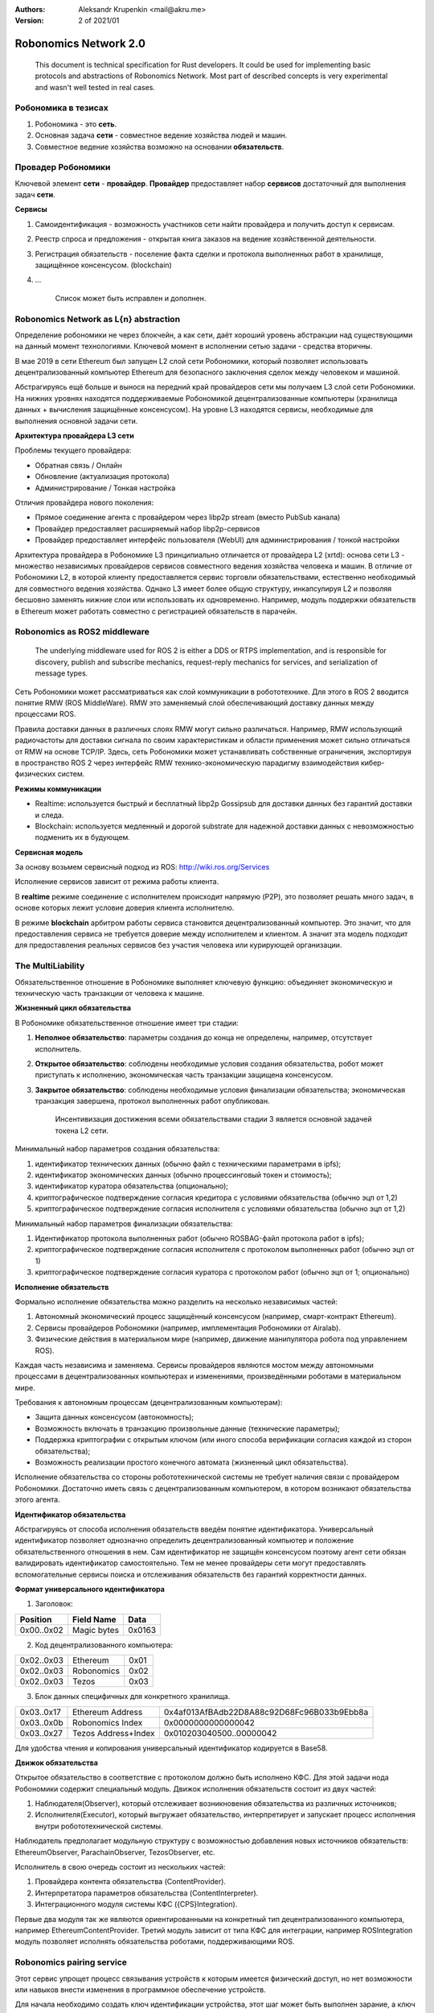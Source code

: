 :Authors:
    Aleksandr Krupenkin <mail@akru.me>

:Version: 2 of 2021/01

Robonomics Network 2.0
======================

    This document is technical specification for Rust developers.
    It could be used for implementing basic protocols and abstractions of Robonomics Network.
    Most part of described concepts is very experimental and wasn't well tested in real cases.

Робономика в тезисах
~~~~~~~~~~~~~~~~~~~~

1. Робономика - это **сеть**.
2. Основная задача **сети** - совместное ведение хозяйства людей и машин.
3. Совместное ведение хозяйства возможно на основании **обязательств**.

Провадер Робономики
~~~~~~~~~~~~~~~~~~~

Ключевой элемент **сети** - **провайдер**. **Провайдер** предоставляет набор **сервисов**
достаточный для выполнения задач **сети**.

**Сервисы**

1. Самоидентификация - возможность участников сети найти провайдера и получить доступ к сервисам.
2. Реестр спроса и предложения - открытая книга заказов на ведение хозяйственной деятельности.
3. Регистрация обязательств - поселение факта сделки и протокола выполненных работ в хранилище, защищённое консенсусом. (blockchain)
4. ...

    Список может быть исправлен и дополнен.

Robonomics Network as L{n} abstraction
~~~~~~~~~~~~~~~~~~~~~~~~~~~~~~~~~~~~~~

Определение робономики не через блокчейн, а как сети, даёт хороший уровень абстракции
над существующими на данный момент технологиями. Ключевой момент в исполнении сетью
задачи - средства вторичны.

В мае 2019 в сети Ethereum был запущен L2 слой сети Робономики, который позволяет
использовать децентрализованный компьютер Ethereum для безопасного заключения сделок
между человеком и машиной.

Абстрагируясь ещё больше и вынося на передний край провайдеров сети мы получаем
L3 слой сети Робономики. На нижних уровнях находятся поддерживаемые Робономикой
децентрализованные компьютеры (хранилища данных + вычисления защищённые консенсусом).
На уровне L3 находятся сервисы, необходимые для выполнения основной задачи сети.

**Архитектура провайдера L3 сети**

Проблемы текущего провайдера:

- Обратная связь / Онлайн
- Обновление (актуализация протокола)
- Администрирование / Тонкая настройка

Отличия провайдера нового поколения:

- Прямое соединение агента с провайдером через libp2p stream (вместо PubSub канала)
- Провайдер предоставляет расширяемый набор libp2p-сервисов
- Провайдер предоставляет интерфейс пользователя (WebUI) для администрирования / тонкой настройки

Архитектура провайдера в Робономике L3 принципиально отличается от провайдера L2 (xrtd):
основа сети L3 - множество независимых провайдеров сервисов совместного ведения хозяйства человека и машин.
В отличие от Робономики L2, в которой клиенту предоставляется сервис торговли обязательствами,
естественно необходимый для совместного ведения хозяйства. Однако L3 имеет более общую структуру,
инкапсулируя L2 и позволяя бесшовно заменять нижние слои или использовать их одновременно.
Например, модуль поддержки обязательств в Ethereum может работать совместно с регистрацией обязательств в парачейн.

Robonomics as ROS2 middleware
~~~~~~~~~~~~~~~~~~~~~~~~~~~~~

    The underlying middleware used for ROS 2 is either a DDS or RTPS implementation,
    and is responsible for discovery, publish and subscribe mechanics, request-reply
    mechanics for services, and serialization of message types.

Сеть Робономики может рассматриваться как слой коммуникации в робототехнике. Для этого в ROS 2 вводится
понятие RMW (ROS MiddleWare). RMW это заменяемый слой обеспечивающий доставку данных между процессами ROS.

.. image:: ros_client_library_api_stack.png 

Правила доставки данных в различных слоях RMW могут сильно различаться. Например, RMW использующий радиочастоты
для доставки сигнала по своим характеристикам и области применения может сильно отличаться от RMW на основе TCP/IP.
Здесь, сеть Робономики может устанавливать собственные ограничения, экспортируя в пространство ROS 2 через интерфейс RMW
технико-экономическую парадигму взаимодействия кибер-физических систем.


**Режимы коммуникации**

* Realtime: используется быстрый и бесплатный libp2p Gossipsub для доставки данных без гарантий доставки и следа.
* Blockchain: используется медленный и дорогой substrate для надежной доставки данных с невозможностью подменить их в будующем.

**Сервисная модель**

За основу возьмем сервисный подход из ROS: http://wiki.ros.org/Services

Исполнение сервисов зависит от режима работы клиента.

В **realtime** режиме соединение с исполнителем происходит напрямую (P2P),
это позволяет решать много задач, в основе которых лежит условие доверия клиента исполнителю.

В режиме **blockchain** арбитром работы сервиса становится децентрализованный компьютер. Это значит,
что для предоставления сервиса не требуется доверие между исполнителем и клиентом. А значит эта модель
подходит для предоставления реальных сервисов без участия человека или курирующей организации. 


The MultiLiability
~~~~~~~~~~~~~~~~~~

Обязательственное отношение в Робономике выполняет ключевую функцию:
объединяет экономическую и техническую часть транзакции от человека к машине.

.. image:: robonomics-venn.svg

**Жизненный цикл обязательства**

В Робономике обязательственное отношение имеет три стадии:

1. **Неполное обязательство**: параметры создания до конца не определены, например, отсутствует исполнитель.
2. **Открытое обязательство**: соблюдены необходимые условия создания обязательства, робот может приступать к исполнению, экономическая часть транзакции защищена консенсусом.
3. **Закрытое обязательство**: соблюдены необходимые условия финализации обязательства; экономическая транзакция завершена, протокол выполненных работ опубликован.

    Инсентивизация достижения всеми обязательствами стадии 3 является основной задачей токена L2 сети.

Минимальный набор параметров создания обязательства:

1. идентификатор технических данных (обычно файл с техническими параметрами в ipfs);
2. идентификатор экономических данных (обычно процессинговый токен и стоимость);
3. идентификатор куратора обязательства (опционально);
4. криптографическое подтверждение согласия кредитора с условиями обязательства (обычно эцп от 1,2)
5. криптографическое подтверждение согласия исполнителя с условиями обязательства (обычно эцп от 1,2)

Минимальный набор параметров финализации обязательства:

1. Идентификатор протокола выполненных работ (обычно ROSBAG-файл протокола работ в ipfs);
2. криптографическое подтверждение согласия исполнителя с протоколом выполненных работ (обычно эцп от 1)
3. криптографическое подтверждение согласия куратора с протоколом работ (обычно эцп от 1; опционально)

**Исполнение обязательств**

Формально исполнение обязательства можно разделить на несколько независимых частей:

1. Автономный экономический процесс защищённый консенсусом (например, смарт-контракт Ethereum).
2. Сервисы провайдеров Робономики (например, имплементация Робономики от Airalab).
3. Физические действия в материальном мире (например, движение манипулятора робота под управлением ROS).

Каждая часть независима и заменяема. Сервисы провайдеров являются мостом между автономными процессами в децентрализованных компьютерах и изменениями, произведёнными роботами в материальном мире.

Требования к автономным процессам (децентрализованным компьютерам):

- Защита данных консенсусом (автономность);
- Возможность включать в транзакцию произвольные данные (технические параметры);
- Поддержка криптографии с открытым ключом (или иного способа верификации согласия каждой из сторон обязательства);
- Возможность реализации простого конечного автомата (жизненный цикл обязательства).

Исполнение обязательства со стороны робототехнической системы не требует наличия связи с провайдером Робономики. Достаточно иметь связь с децентрализованным компьютером, в котором возникают обязательства  этого агента.

**Идентификатор обязательства**

Абстрагируясь от способа исполнения обязательств введём понятие идентификатора. Универсальный идентификатор позволяет однозначно определить децентрализованный компьютер и положение обязательственного отношения в нем. Сам идентификатор не защищён консенсусом поэтому агент сети обязан валидировать идентификатор самостоятельно. Тем не менее провайдеры сети могут предоставлять вспомогательные сервисы поиска и отслеживания обязательств без гарантий корректности данных.

**Формат универсального идентификатора**

1. Заголовок:

+-------------+------------------+--------+
| Position    | Field Name       | Data   |
+=============+==================+========+
| 0x00..0x02  | Magic bytes      | 0x0163 |
+-------------+------------------+--------+

2. Код децентрализованного компьютера:

+------------+------------+------+
| 0x02..0x03 | Ethereum   | 0x01 |
+------------+------------+------+
| 0x02..0x03 | Robonomics | 0x02 |
+------------+------------+------+
| 0x02..0x03 | Tezos      | 0x03 |
+------------+------------+------+

3. Блок данных специфичных для конкретного хранилища.

+------------+---------------------+--------------------------------------------+
| 0x03..0x17 | Ethereum Address    | 0x4af013AfBAdb22D8A88c92D68Fc96B033b9Ebb8a |
+------------+---------------------+--------------------------------------------+
| 0x03..0x0b | Robonomics Index    | 0x0000000000000042                         |
+------------+---------------------+--------------------------------------------+
| 0x03..0x27 | Tezos Address+Index | 0x010203040500..00000042                   |
+------------+---------------------+--------------------------------------------+

Для удобства чтения и копирования универсальный идентификатор кодируется в Base58.

**Движок обязательства**

Открытое обязательство в соответствие с протоколом должно быть исполнено КФС. Для этой задачи нода Робономики содержит специальный модуль. Движок исполнения обязательств состоит из двух частей:

1. Наблюдателя(Observer), который отслеживает возникновения обязательства из различных источников;
2. Исполнителя(Executor), который выгружает обязательство, интерпретирует и запускает процесс исполнения внутри робототехнической системы.

Наблюдатель предполагает модульную структуру с возможностью добавления новых источников обязательств: EthereumObserver, ParachainObserver, TezosObserver, etc.

Исполнитель в свою очередь состоит из нескольких частей:

1. Провайдера контента обязательства (ContentProvider).
2. Интерпретатора параметров обязательства (ContentInterpreter).
3. Интеграционного модуля системы КФС ({CPS}Integration).

Первые два модуля так же являются ориентированными на конкретный тип децентрализованного компьютера, например EthereumContentProvider. Третий модуль зависит от типа КФС для интеграции, например ROSIntegration модуль позволяет исполнять обязательства роботами, поддерживающими ROS.


Robonomics pairing service
~~~~~~~~~~~~~~~~~~~~~~~~~~

Этот сервис упрощет процесс связывания устройств к которым имеется физический доступ, но нет
возможности или навыков внести изменения в программное обеспечение устройств.

Для начала необходимо создать ключ идентификации устройства, этот шаг может быть выполнен зарание,
а ключ размещен на устройстве в виде штрих-кода (QR).

    robonomics key generate

Следющим шагом является введение устройства в режим сопряжения, обычно зажиманием специальной комбинации клавиш
или запуском специальной команды (кнопки).

    robonomics pair listen --key ...

Финальным шагом является отправка команды с терминала клиента на подключение устройства. В данном случае идентификатор
может быть введен вручную, либо при помощи QR-кода. 

    robonomics pair connect 5b...

На этапе подключения клиент отправляет широковещательный запрос в сеть в поисках узла с искомым идентификатором.
Здесь может использоваться DHT или PubSub рассылка. Устройство при получении зашифрованного Hello сообщения в свой адрес,
пытается подключиться к клиенту напрямую либо при помощи relay-ноды. Когда соедниение установлено, клиент и устройство обмениваются информацией для поддержания соеднения и управления устройством.
